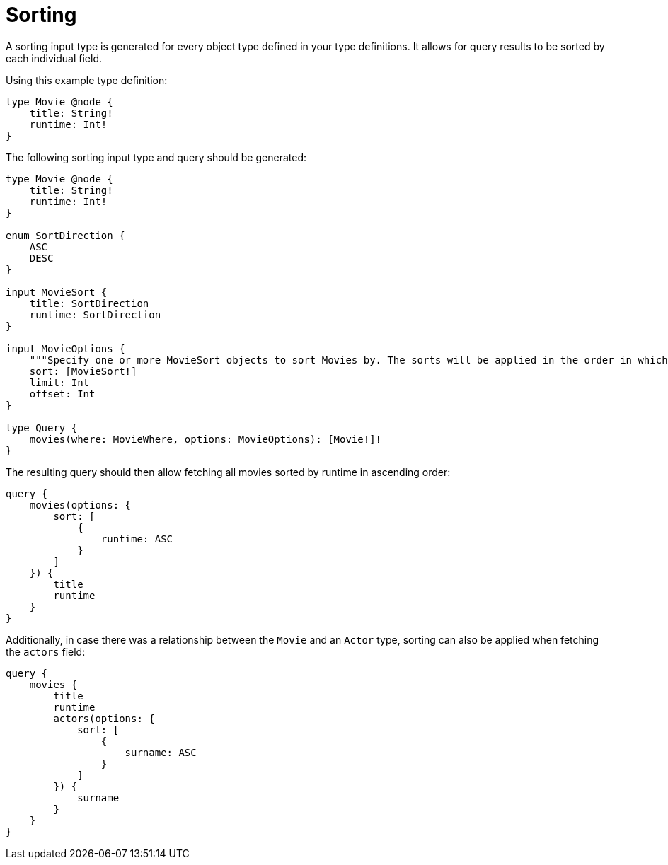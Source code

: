 [[sorting]]
= Sorting
:page-aliases: sorting.adoc
:description: This page describes how to use sorting input types.

A sorting input type is generated for every object type defined in your type definitions.
It allows for query results to be sorted by each individual field.

Using this example type definition:

[source, graphql, indent=0]
----
type Movie @node {
    title: String!
    runtime: Int!
}
----

The following sorting input type and query should be generated:

[source, graphql, indent=0]
----
type Movie @node {
    title: String!
    runtime: Int!
}

enum SortDirection {
    ASC
    DESC
}

input MovieSort {
    title: SortDirection
    runtime: SortDirection
}

input MovieOptions {
    """Specify one or more MovieSort objects to sort Movies by. The sorts will be applied in the order in which they are arranged in the array."""
    sort: [MovieSort!]
    limit: Int
    offset: Int
}

type Query {
    movies(where: MovieWhere, options: MovieOptions): [Movie!]!
}
----

The resulting query should then allow fetching all movies sorted by runtime in ascending order:

[source, graphql, indent=0]
----
query {
    movies(options: {
        sort: [
            {
                runtime: ASC
            }
        ]
    }) {
        title
        runtime
    }
}
----

Additionally, in case there was a relationship between the `Movie` and an `Actor` type, sorting can also be applied when fetching the `actors` field:

[source, graphql, indent=0]
----
query {
    movies {
        title
        runtime
        actors(options: {
            sort: [
                {
                    surname: ASC
                }
            ]
        }) {
            surname
        }
    }
}
----
